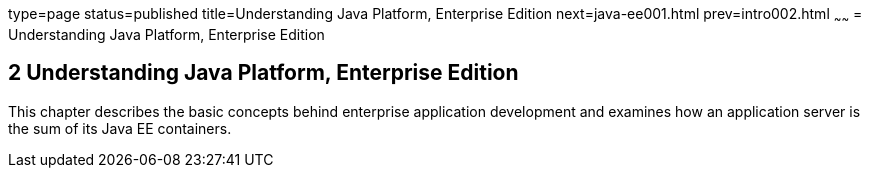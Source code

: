 type=page
status=published
title=Understanding Java Platform, Enterprise Edition
next=java-ee001.html
prev=intro002.html
~~~~~~
= Understanding Java Platform, Enterprise Edition


[[GCRLO]][[understanding-java-platform-enterprise-edition]]

2 Understanding Java Platform, Enterprise Edition
-------------------------------------------------

This chapter describes the basic concepts behind enterprise application
development and examines how an application server is the sum of its
Java EE containers.
